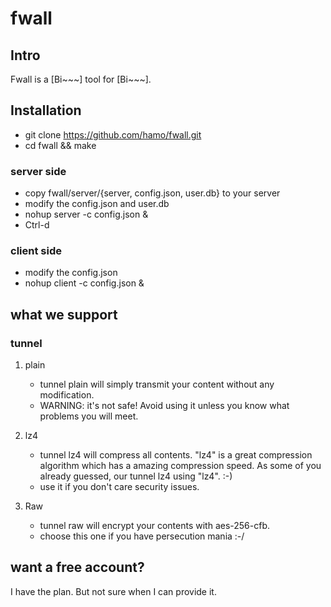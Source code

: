 * fwall
** Intro
Fwall is a [Bi~~~] tool for [Bi~~~].
** Installation
- git clone https://github.com/hamo/fwall.git
- cd fwall && make
*** server side
- copy fwall/server/{server, config.json, user.db} to your server
- modify the config.json and user.db
- nohup server -c config.json &
- Ctrl-d
*** client side
- modify the config.json
- nohup client -c config.json &
** what we support
*** tunnel
**** plain
- tunnel plain will simply transmit your content without any modification.
- WARNING: it's not safe! Avoid using it unless you know what problems you will meet.
**** lz4
- tunnel lz4 will compress all contents. "lz4" is a great compression algorithm which has a amazing compression speed. As some of you already guessed, our tunnel lz4 using "lz4".  :-)
- use it if you don't care security issues.
**** Raw
- tunnel raw will encrypt your contents with aes-256-cfb.
- choose this one if you have persecution mania  :-/
** want a free account?
I have the plan. But not sure when I can provide it.
